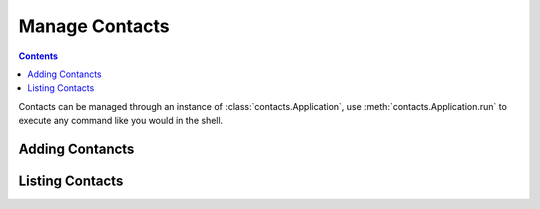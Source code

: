 ===============
Manage Contacts
===============

.. contents::

Contacts can be managed through an instance of 
:class:`contacts.Application`, use :meth:`contacts.Application.run`
to execute any command like you would in the shell.

.. testsetup::

    from contacts import Application

    app = Application()


Adding Contancts
================

.. testcode::

    app.run("contacts add Name 0123456789")

Listing Contacts
================

.. testcode::

    app.run("contacts ls")

.. testoutput::

    Name 0123456789




